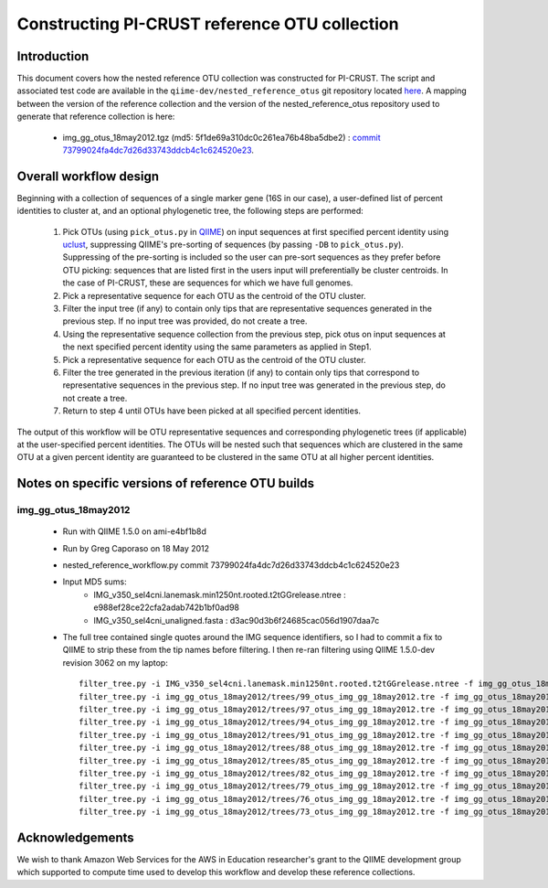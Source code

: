 .. _constructing_reference_otus:

Constructing PI-CRUST reference OTU collection
==============================================

Introduction
------------
This document covers how the nested reference OTU collection was constructed for PI-CRUST. The script and associated test code are available in the ``qiime-dev/nested_reference_otus`` git repository located `here <https://github.com/qiime-dev/nested_reference_otus>`_. A mapping between the version of the reference collection and the version of the nested_reference_otus repository used to generate that reference collection is here:

 * img_gg_otus_18may2012.tgz (md5: 5f1de69a310dc0c261ea76b48ba5dbe2) : `commit 73799024fa4dc7d26d33743ddcb4c1c624520e23 <https://github.com/qiime-dev/nested_reference_otus/commit/73799024fa4dc7d26d33743ddcb4c1c624520e23>`_. 

Overall workflow design
-----------------------
Beginning with a collection of sequences of a single marker gene (16S in our case), a user-defined list of percent identities to cluster at, and an optional phylogenetic tree, the following steps are performed:

 #. Pick OTUs (using ``pick_otus.py`` in `QIIME <http://www.qiime.org>`_) on input sequences at first specified percent identity using `uclust <http://www.drive5.com/uclust>`_, suppressing QIIME's pre-sorting of sequences (by passing ``-DB`` to ``pick_otus.py``). Suppressing of the pre-sorting is included so the user can pre-sort sequences as they prefer before OTU picking: sequences that are listed first in the users input will preferentially be cluster centroids. In the case of PI-CRUST, these are sequences for which we have full genomes.
 #. Pick a representative sequence for each OTU as the centroid of the OTU cluster. 
 #. Filter the input tree (if any) to contain only tips that are representative sequences generated in the previous step. If no input tree was provided, do not create a tree.
 #. Using the representative sequence collection from the previous step, pick otus on input sequences at the next specified percent identity using the same parameters as applied in Step1. 
 #. Pick a representative sequence for each OTU as the centroid of the OTU cluster.
 #. Filter the tree generated in the previous iteration (if any) to contain only tips that correspond to representative sequences in the previous step. If no input tree was generated in the previous step, do not create a tree.
 #. Return to step 4 until OTUs have been picked at all specified percent identities.

The output of this workflow will be OTU representative sequences and corresponding phylogenetic trees (if applicable) at the user-specified percent identities. The OTUs will be nested such that sequences which are clustered in the same OTU at a given percent identity are guaranteed to be clustered in the same OTU at all higher percent identities.

Notes on specific versions of reference OTU builds
--------------------------------------------------

img_gg_otus_18may2012
^^^^^^^^^^^^^^^^^^^^^

 * Run with QIIME 1.5.0 on ami-e4bf1b8d
 * Run by Greg Caporaso on 18 May 2012
 * nested_reference_workflow.py commit 73799024fa4dc7d26d33743ddcb4c1c624520e23
 * Input MD5 sums:
    * IMG_v350_sel4cni.lanemask.min1250nt.rooted.t2tGGrelease.ntree : e988ef28ce22cfa2adab742b1bf0ad98
    * IMG_v350_sel4cni_unaligned.fasta : d3ac90d3b6f24685cac056d1907daa7c
 * The full tree contained single quotes around the IMG sequence identifiers, so I had to commit a fix to QIIME to strip these from the tip names before filtering. I then re-ran filtering using QIIME 1.5.0-dev revision 3062 on my laptop::

	filter_tree.py -i IMG_v350_sel4cni.lanemask.min1250nt.rooted.t2tGGrelease.ntree -f img_gg_otus_18may2012/rep_set/99_otus_img_gg_18may2012.fasta -o img_gg_otus_18may2012/trees/99_otus_img_gg_18may2012.tre
	filter_tree.py -i img_gg_otus_18may2012/trees/99_otus_img_gg_18may2012.tre -f img_gg_otus_18may2012/rep_set/97_otus_img_gg_18may2012.fasta -o img_gg_otus_18may2012/trees/97_otus_img_gg_18may2012.tre
	filter_tree.py -i img_gg_otus_18may2012/trees/97_otus_img_gg_18may2012.tre -f img_gg_otus_18may2012/rep_set/94_otus_img_gg_18may2012.fasta -o img_gg_otus_18may2012/trees/94_otus_img_gg_18may2012.tre
	filter_tree.py -i img_gg_otus_18may2012/trees/94_otus_img_gg_18may2012.tre -f img_gg_otus_18may2012/rep_set/91_otus_img_gg_18may2012.fasta -o img_gg_otus_18may2012/trees/91_otus_img_gg_18may2012.tre
	filter_tree.py -i img_gg_otus_18may2012/trees/91_otus_img_gg_18may2012.tre -f img_gg_otus_18may2012/rep_set/88_otus_img_gg_18may2012.fasta -o img_gg_otus_18may2012/trees/88_otus_img_gg_18may2012.tre
	filter_tree.py -i img_gg_otus_18may2012/trees/88_otus_img_gg_18may2012.tre -f img_gg_otus_18may2012/rep_set/85_otus_img_gg_18may2012.fasta -o img_gg_otus_18may2012/trees/85_otus_img_gg_18may2012.tre
	filter_tree.py -i img_gg_otus_18may2012/trees/85_otus_img_gg_18may2012.tre -f img_gg_otus_18may2012/rep_set/82_otus_img_gg_18may2012.fasta -o img_gg_otus_18may2012/trees/82_otus_img_gg_18may2012.tre
	filter_tree.py -i img_gg_otus_18may2012/trees/82_otus_img_gg_18may2012.tre -f img_gg_otus_18may2012/rep_set/79_otus_img_gg_18may2012.fasta -o img_gg_otus_18may2012/trees/79_otus_img_gg_18may2012.tre
	filter_tree.py -i img_gg_otus_18may2012/trees/79_otus_img_gg_18may2012.tre -f img_gg_otus_18may2012/rep_set/76_otus_img_gg_18may2012.fasta -o img_gg_otus_18may2012/trees/76_otus_img_gg_18may2012.tre
	filter_tree.py -i img_gg_otus_18may2012/trees/76_otus_img_gg_18may2012.tre -f img_gg_otus_18may2012/rep_set/73_otus_img_gg_18may2012.fasta -o img_gg_otus_18may2012/trees/73_otus_img_gg_18may2012.tre
	filter_tree.py -i img_gg_otus_18may2012/trees/73_otus_img_gg_18may2012.tre -f img_gg_otus_18may2012/rep_set/70_otus_img_gg_18may2012.fasta -o img_gg_otus_18may2012/trees/70_otus_img_gg_18may2012.tre


Acknowledgements
----------------

We wish to thank Amazon Web Services for the AWS in Education researcher's grant to the QIIME development group which supported to compute time used to develop this workflow and develop these reference collections.
